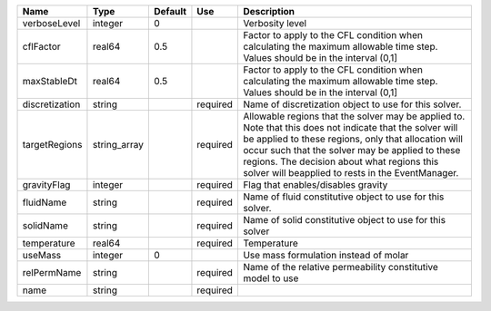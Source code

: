 

============== ============ ======= ======== ====================================================================================================================================================================================================================================================================================================================== 
Name           Type         Default Use      Description                                                                                                                                                                                                                                                                                                            
============== ============ ======= ======== ====================================================================================================================================================================================================================================================================================================================== 
verboseLevel   integer      0                Verbosity level                                                                                                                                                                                                                                                                                                        
cflFactor      real64       0.5              Factor to apply to the CFL condition when calculating the maximum allowable time step. Values should be in the interval (0,1]                                                                                                                                                                                          
maxStableDt    real64       0.5              Factor to apply to the CFL condition when calculating the maximum allowable time step. Values should be in the interval (0,1]                                                                                                                                                                                          
discretization string               required Name of discretization object to use for this solver.                                                                                                                                                                                                                                                                  
targetRegions  string_array         required Allowable regions that the solver may be applied to. Note that this does not indicate that the solver will be applied to these regions, only that allocation will occur such that the solver may be applied to these regions. The decision about what regions this solver will beapplied to rests in the EventManager. 
gravityFlag    integer              required Flag that enables/disables gravity                                                                                                                                                                                                                                                                                     
fluidName      string               required Name of fluid constitutive object to use for this solver.                                                                                                                                                                                                                                                              
solidName      string               required Name of solid constitutive object to use for this solver                                                                                                                                                                                                                                                               
temperature    real64               required Temperature                                                                                                                                                                                                                                                                                                            
useMass        integer      0                Use mass formulation instead of molar                                                                                                                                                                                                                                                                                  
relPermName    string               required Name of the relative permeability constitutive model to use                                                                                                                                                                                                                                                            
name           string               required                                                                                                                                                                                                                                                                                                                        
============== ============ ======= ======== ====================================================================================================================================================================================================================================================================================================================== 



